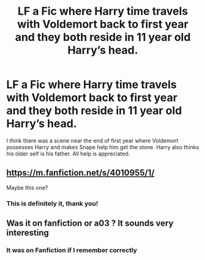 #+TITLE: LF a Fic where Harry time travels with Voldemort back to first year and they both reside in 11 year old Harry’s head.

* LF a Fic where Harry time travels with Voldemort back to first year and they both reside in 11 year old Harry’s head.
:PROPERTIES:
:Author: Majin-Mid
:Score: 26
:DateUnix: 1618398541.0
:DateShort: 2021-Apr-14
:FlairText: What's That Fic?
:END:
I think there was a scene near the end of first year where Voldemort possesses Harry and makes Snape help him get the stone. Harry also thinks his older self is his father. All help is appreciated.


** [[https://m.fanfiction.net/s/4010955/1/]]

Maybe this one?
:PROPERTIES:
:Author: Pornaldo
:Score: 4
:DateUnix: 1618407591.0
:DateShort: 2021-Apr-14
:END:

*** This is definitely it, thank you!
:PROPERTIES:
:Author: Majin-Mid
:Score: 2
:DateUnix: 1618411965.0
:DateShort: 2021-Apr-14
:END:


** Was it on fanfiction or a03 ? It sounds very interesting
:PROPERTIES:
:Author: FireflyArc
:Score: 2
:DateUnix: 1618405206.0
:DateShort: 2021-Apr-14
:END:

*** It was on Fanfiction if I remember correctly
:PROPERTIES:
:Author: Majin-Mid
:Score: 2
:DateUnix: 1618411862.0
:DateShort: 2021-Apr-14
:END:
